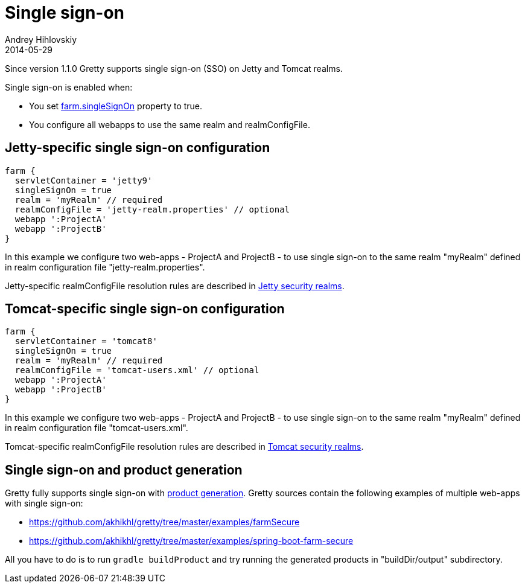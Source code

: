 = Single sign-on
Andrey Hihlovskiy
2014-05-29
:sectanchors:
:jbake-type: page
:jbake-status: published

Since version 1.1.0 Gretty supports single sign-on (SSO) on Jetty and Tomcat realms.

Single sign-on is enabled when:

- You set link:Farm-server-specific-properties.html#_singlesignon[farm.singleSignOn] property to true.
- You configure all webapps to use the same realm and realmConfigFile.

== Jetty-specific single sign-on configuration

[source,groovy]
----
farm {
  servletContainer = 'jetty9'
  singleSignOn = true
  realm = 'myRealm' // required
  realmConfigFile = 'jetty-realm.properties' // optional
  webapp ':ProjectA'
  webapp ':ProjectB'
}
----

In this example we configure two web-apps - ProjectA and ProjectB - to use single sign-on to the same realm "myRealm" defined in realm configuration file "jetty-realm.properties".

Jetty-specific realmConfigFile resolution rules are described in link:Jetty-security-realms.html[Jetty security realms].

== Tomcat-specific single sign-on configuration

[source,groovy]
----
farm {
  servletContainer = 'tomcat8'
  singleSignOn = true
  realm = 'myRealm' // required
  realmConfigFile = 'tomcat-users.xml' // optional
  webapp ':ProjectA'
  webapp ':ProjectB'
}
----

In this example we configure two web-apps - ProjectA and ProjectB - to use single sign-on to the same realm "myRealm" defined in realm configuration file "tomcat-users.xml".

Tomcat-specific realmConfigFile resolution rules are described in link:Tomcat-security-realms.html[Tomcat security realms].

== Single sign-on and product generation

Gretty fully supports single sign-on with link:Product-generation.html[product generation]. Gretty sources contain the following examples of multiple web-apps with single sign-on:

* https://github.com/akhikhl/gretty/tree/master/examples/farmSecure
* https://github.com/akhikhl/gretty/tree/master/examples/spring-boot-farm-secure

All you have to do is to run `gradle buildProduct` and try running the generated products in "buildDir/output" subdirectory.

